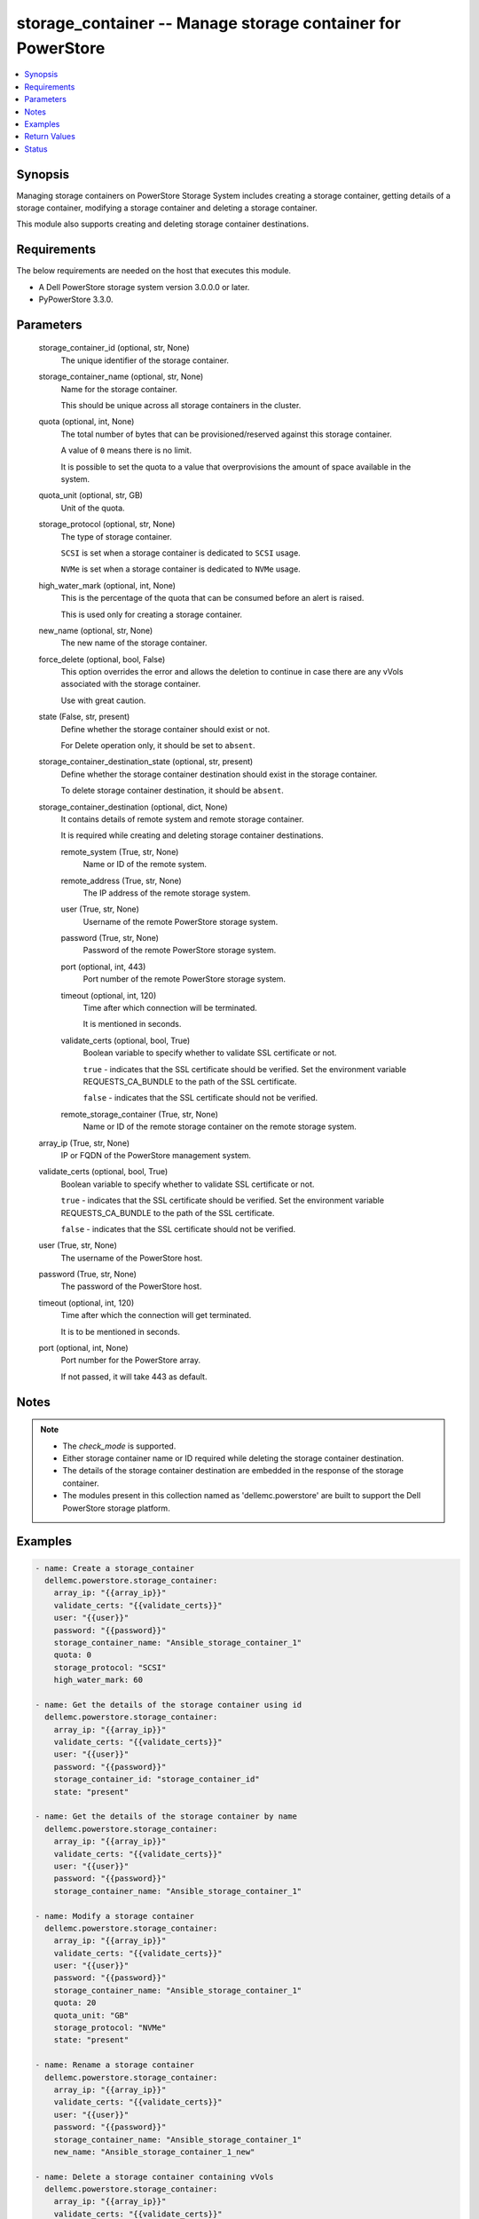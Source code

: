 .. _storage_container_module:


storage_container -- Manage storage container for PowerStore
============================================================

.. contents::
   :local:
   :depth: 1


Synopsis
--------

Managing storage containers on PowerStore Storage System includes creating a storage container, getting details of a storage container, modifying a storage container and deleting a storage container.

This module also supports creating and deleting storage container destinations.



Requirements
------------
The below requirements are needed on the host that executes this module.

- A Dell PowerStore storage system version 3.0.0.0 or later.
- PyPowerStore 3.3.0.



Parameters
----------

  storage_container_id (optional, str, None)
    The unique identifier of the storage container.


  storage_container_name (optional, str, None)
    Name for the storage container.

    This should be unique across all storage containers in the cluster.


  quota (optional, int, None)
    The total number of bytes that can be provisioned/reserved against this storage container.

    A value of ``0`` means there is no limit.

    It is possible to set the quota to a value that overprovisions the amount of space available in the system.


  quota_unit (optional, str, GB)
    Unit of the quota.


  storage_protocol (optional, str, None)
    The type of storage container.

    ``SCSI`` is set when a storage container is dedicated to ``SCSI`` usage.

    ``NVMe`` is set when a storage container is dedicated to ``NVMe`` usage.


  high_water_mark (optional, int, None)
    This is the percentage of the quota that can be consumed before an alert is raised.

    This is used only for creating a storage container.


  new_name (optional, str, None)
    The new name of the storage container.


  force_delete (optional, bool, False)
    This option overrides the error and allows the deletion to continue in case there are any vVols associated with the storage container.

    Use with great caution.


  state (False, str, present)
    Define whether the storage container should exist or not.

    For Delete operation only, it should be set to ``absent``.


  storage_container_destination_state (optional, str, present)
    Define whether the storage container destination should exist in the storage container.

    To delete storage container destination, it should be ``absent``.


  storage_container_destination (optional, dict, None)
    It contains details of remote system and remote storage container.

    It is required while creating and deleting storage container destinations.


    remote_system (True, str, None)
      Name or ID of the remote system.


    remote_address (True, str, None)
      The IP address of the remote storage system.


    user (True, str, None)
      Username of the remote PowerStore storage system.


    password (True, str, None)
      Password of the remote PowerStore storage system.


    port (optional, int, 443)
      Port number of the remote PowerStore storage system.


    timeout (optional, int, 120)
      Time after which connection will be terminated.

      It is mentioned in seconds.


    validate_certs (optional, bool, True)
      Boolean variable to specify whether to validate SSL certificate or not.

      ``true`` - indicates that the SSL certificate should be verified. Set the environment variable REQUESTS_CA_BUNDLE to the path of the SSL certificate.

      ``false`` - indicates that the SSL certificate should not be verified.


    remote_storage_container (True, str, None)
      Name or ID of the remote storage container on the remote storage system.



  array_ip (True, str, None)
    IP or FQDN of the PowerStore management system.


  validate_certs (optional, bool, True)
    Boolean variable to specify whether to validate SSL certificate or not.

    ``true`` - indicates that the SSL certificate should be verified. Set the environment variable REQUESTS_CA_BUNDLE to the path of the SSL certificate.

    ``false`` - indicates that the SSL certificate should not be verified.


  user (True, str, None)
    The username of the PowerStore host.


  password (True, str, None)
    The password of the PowerStore host.


  timeout (optional, int, 120)
    Time after which the connection will get terminated.

    It is to be mentioned in seconds.


  port (optional, int, None)
    Port number for the PowerStore array.

    If not passed, it will take 443 as default.





Notes
-----

.. note::
   - The *check_mode* is supported.
   - Either storage container name or ID required while deleting the storage container destination.
   - The details of the storage container destination are embedded in the response of the storage container.
   - The modules present in this collection named as 'dellemc.powerstore' are built to support the Dell PowerStore storage platform.




Examples
--------

.. code-block:: yaml+jinja

    

    - name: Create a storage_container
      dellemc.powerstore.storage_container:
        array_ip: "{{array_ip}}"
        validate_certs: "{{validate_certs}}"
        user: "{{user}}"
        password: "{{password}}"
        storage_container_name: "Ansible_storage_container_1"
        quota: 0
        storage_protocol: "SCSI"
        high_water_mark: 60

    - name: Get the details of the storage container using id
      dellemc.powerstore.storage_container:
        array_ip: "{{array_ip}}"
        validate_certs: "{{validate_certs}}"
        user: "{{user}}"
        password: "{{password}}"
        storage_container_id: "storage_container_id"
        state: "present"

    - name: Get the details of the storage container by name
      dellemc.powerstore.storage_container:
        array_ip: "{{array_ip}}"
        validate_certs: "{{validate_certs}}"
        user: "{{user}}"
        password: "{{password}}"
        storage_container_name: "Ansible_storage_container_1"

    - name: Modify a storage container
      dellemc.powerstore.storage_container:
        array_ip: "{{array_ip}}"
        validate_certs: "{{validate_certs}}"
        user: "{{user}}"
        password: "{{password}}"
        storage_container_name: "Ansible_storage_container_1"
        quota: 20
        quota_unit: "GB"
        storage_protocol: "NVMe"
        state: "present"

    - name: Rename a storage container
      dellemc.powerstore.storage_container:
        array_ip: "{{array_ip}}"
        validate_certs: "{{validate_certs}}"
        user: "{{user}}"
        password: "{{password}}"
        storage_container_name: "Ansible_storage_container_1"
        new_name: "Ansible_storage_container_1_new"

    - name: Delete a storage container containing vVols
      dellemc.powerstore.storage_container:
        array_ip: "{{array_ip}}"
        validate_certs: "{{validate_certs}}"
        user: "{{user}}"
        password: "{{password}}"
        storage_container_name: "Ansible_storage_container_1"
        force_delete: true
        state: "absent"

    - name: Delete a storage container using id
      dellemc.powerstore.storage_container:
        array_ip: "{{array_ip}}"
        validate_certs: "{{validate_certs}}"
        user: "{{user}}"
        password: "{{password}}"
        storage_container_id: "storage_container_id_1"
        state: "absent"

    - name: Create a storage container destination
      dellemc.powerstore.storage_container:
        array_ip: "{{array_ip}}"
        user: "{{user}}"
        password: "{{password}}"
        validate_certs: "{{validate_certs}}"
        storage_container_name: "local_storage_container"
        storage_container_destination:
          remote_address: "x.x.x.x"
          user: "{{user}}"
          password: "{{password}}"
          validate_certs: "{{validate_certs}}"
          remote_system: "remote_system_name"
          remote_storage_container: "remote_storage_container_name"

    - name: Delete a storage container destination
      dellemc.powerstore.storage_container:
        array_ip: "{{array_ip}}"
        user: "{{user}}"
        password: "{{password}}"
        validate_certs: "{{validate_certs}}"
        storage_container_id: "storage_container_id"
        storage_container_destination_state: "absent"
        storage_container_destination:
          remote_address: "x.x.x.x"
          user: "{{user}}"
          password: "{{password}}"
          validate_certs: "{{validate_certs}}"
          remote_system: "remote_system_name"
          remote_storage_container: "remote_storage_container_name"



Return Values
-------------

changed (always, bool, false)
  Whether or not the resource has changed.


storage_container_details (When storage container exists., complex, {'datastores': [], 'destinations': [], 'id': 'e0ccd953-5650-41d8-9bce-f36d876d6a2a', 'name': 'Ansible_storage_container_1', 'quota': 21474836480, 'replication_groups': [], 'storage_protocol': 'NVMe', 'storage_protocol_l10n': 'NVMe', 'virtual_volumes': []})
  Details of the storage container.


  id (, str, )
    The unique identifier of the storage container.


  name (, str, )
    The name for the storage container.


  storage_protocol (, str, )
    The type of storage container.


  quota (, int, )
    The total number of bytes that can be provisioned/reserved against this storage container.


  replication_groups (, list, )
    Properties of a Replication Group.


    id (, str, )
      Unique identifier of the Replication Group instance.


    name (, str, )
      Name of the Replication Group.



  virtual_volumes (, list, )
    The virtual volumes associated to the storage container.


    id (, str, )
      The unique identifier of the virtual volume.


    name (, str, )
      The name of the virtual volume.



  destinations (, list, )
    A storage container destination defines replication destination for a local storage container on a remote system.


    id (, str, )
      The unique id of the storage container destination.


    remote_system_id (, str, )
      The unique id of the remote system.


    remote_system_name (, str, )
      The name of the remote system.


    remote_storage_container_id (, str, )
      The unique id of the destination storage container on the remote system.



  datastores (, list, )
    List of associated datstores.


    id (, str, )
      Unique identifier of the datastore instance.


    name (, str, )
      User-assigned name of the datastore in vCenter.







Status
------





Authors
~~~~~~~

- Trisha Datta (@trisha-dell) <ansible.team@dell.com>
- Bhavneet Sharma (@Bhavneet-Sharma) <ansible.team@dell.com>

